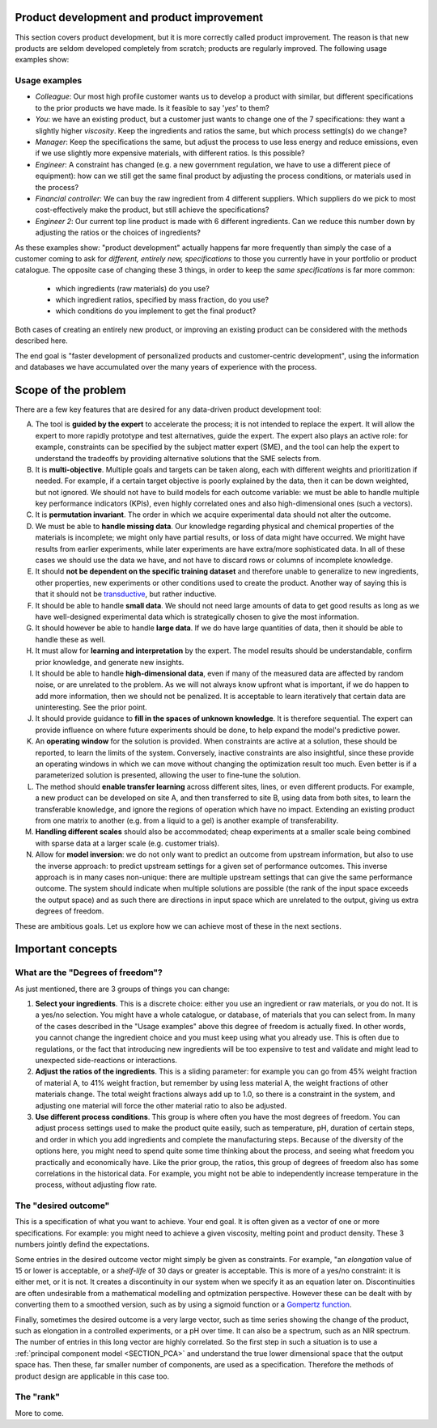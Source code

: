 .. _APPS_product_development:

Product development and product improvement
===========================================


This section covers product development, but it is more correctly called product improvement.
The reason is that new products are seldom developed completely from scratch; products are regularly improved. The following usage examples show:

Usage examples
~~~~~~~~~~~~~~~

.. index::
	pair: usage examples; product development

-	*Colleague*: Our most high profile customer wants us to develop a product with similar, but different specifications to the prior products we have made. Is it feasible to say '*yes*' to them?

-   *You*: we have an existing product, but a customer just wants to change one of the 7 specifications: they want a slightly higher *viscosity*. Keep the ingredients and ratios the same, but which process setting(s) do we change?

-   *Manager*: Keep the specifications the same, but adjust the process to use less energy and reduce emissions, even if we use slightly more expensive materials, with different ratios. Is this possible?

-   *Engineer*: A constraint has changed (e.g. a new government regulation, we have to use a different piece of equipment): how can we still get the same final product by adjusting the process conditions, or materials used in the process?

-	*Financial controller*: We can buy the raw ingredient from 4 different suppliers. Which suppliers do we pick to most cost-effectively make the product, but still achieve the specifications?

-   *Engineer 2*: Our current top line product is made with 6 different ingredients. Can we reduce this number down by adjusting the ratios or the choices of ingredients?

As these examples show: "product development" actually happens far more frequently than simply the case of a customer coming to ask for *different, entirely new, specifications* to those you currently have in your portfolio or product catalogue. The opposite case of changing these 3 things, in order to keep the *same specifications* is far more common:

    * which ingredients (raw materials) do you use?
    * which ingredient ratios, specified by mass fraction, do you use?
    * which conditions do you implement to get the final product?

Both cases of creating an entirely new product, or improving an existing product can be considered with the methods described here.

The end goal is "faster development of personalized products and customer-centric development", using the information and databases we have accumulated over the many years of experience with the process.

Scope of the problem
=====================


There are a few key features that are desired for any data-driven product development tool:

A. The tool is **guided by the expert** to accelerate the process; it is not intended to replace the expert. It will allow the expert to more rapidly prototype and test alternatives, guide the expert. The expert also plays an active role: for example, constraints can be specified by the subject matter expert (SME), and the tool can help the expert to understand the tradeoffs by providing alternative solutions that the SME selects from.

B. It is **multi-objective**. Multiple goals and targets can be taken along, each with different weights and prioritization if needed. For example, if a certain target objective is poorly explained by the data, then it can be down weighted, but not ignored. We should not have to build models for each outcome variable: we must be able to handle multiple key performance indicators (KPIs), even highly correlated ones and also high-dimensional ones (such a vectors).

C. It is **permutation invariant**. The order in which we acquire experimental data should not alter the outcome.

D. We must be able to **handle missing data**. Our knowledge regarding physical and chemical properties of the materials is incomplete; we might only have partial results, or loss of data might have occurred. We might have results from earlier experiments, while later experiments are have extra/more sophisticated data. In all of these cases we should use the data we have, and not have to discard rows or columns of incomplete knowledge.

E. It should **not be dependent on the specific training dataset** and  therefore unable to generalize to new ingredients, other properties, new experiments or other conditions used to create the product. Another way of saying this is that it should not be `transductive <https://en.wikipedia.org/wiki/Transduction_(machine_learning)>`_, but rather inductive.


F. It should be able to handle **small data**. We should not need large amounts of data to get good results as long as we have well-designed experimental data which is strategically chosen to give the most information.

G. It should however be able to handle **large data**. If we do have large quantities of data, then it should be able to handle these as well.

H. It must allow for **learning and interpretation** by the expert. The model results should be understandable, confirm prior knowledge, and generate new insights.

I. It should be able to handle **high-dimensional data**, even if many of the measured data are affected by random noise, or are unrelated to the problem. As we will not always know upfront what is important, if we do happen to add more information, then we should not be penalized. It is acceptable to learn iteratively that certain data are uninteresting. See the prior point.

J. It should provide guidance to **fill in the spaces of unknown knowledge**. It is therefore sequential. The expert can provide influence on where future experiments should be done, to help expand the model's predictive power.

K. An **operating window** for the solution is provided. When constraints are active at a solution, these should be reported, to learn the limits of the system. Conversely, inactive constraints are also insightful, since these provide an operating windows in which we can move without changing the optimization result too much. Even better is if a parameterized solution is presented, allowing the user to fine-tune the solution.

L. The method should **enable transfer learning** across different sites, lines, or even different products. For example, a new product can be developed on site A, and then transferred to site B, using data from both sites, to learn the transferable knowledge, and ignore the regions of operation which have no impact. Extending an existing product from one matrix to another  (e.g. from a liquid to a gel) is another example of transferability.

M. **Handling different scales** should also be accommodated; cheap experiments at a smaller scale being combined with sparse data at a larger scale (e.g. customer trials).

N. Allow for **model inversion**: we do not only want to predict an outcome from upstream information, but also to use the inverse approach: to predict upstream settings for a given set of performance outcomes. This inverse approach is in many cases non-unique: there are multiple upstream settings that can give the same performance outcome. The system should indicate when multiple solutions are possible (the rank of the input space exceeds the output space) and as such there are directions in input space which are unrelated to the output, giving us extra degrees of freedom.

These are ambitious goals. Let us explore how we can achieve most of these in the next sections.

Important concepts
===================

What are the "Degrees of freedom"?
~~~~~~~~~~~~~~~~~~~~~~~~~~~~~~~~~~

As just mentioned, there are 3 groups of things you can change:

1. **Select your ingredients**. This is a discrete choice: either you use an ingredient or raw materials, or you do not. It is a yes/no selection. You might have a whole catalogue, or database, of materials that you can select from. In many of the cases described in the "Usage examples" above this degree of freedom is actually fixed. In other words, you cannot change the ingredient choice and you must keep using what you already use. This is often due to regulations, or the fact that introducing new ingredients will be too expensive to test and validate and might lead to unexpected side-reactions or interactions.

2. **Adjust the ratios of the ingredients**. This is a sliding parameter: for example you can go from 45% weight fraction of material A, to 41% weight fraction, but remember by using less material A, the weight fractions of other materials change. The total weight fractions always add up to 1.0, so there is a constraint in the system, and adjusting one material will force the other material ratio to also be adjusted.

3. **Use different process conditions**. This group is where often you have the most degrees of freedom. You can adjust process settings used to make the product quite easily, such as temperature, pH, duration of certain steps, and order in which you add ingredients and complete the manufacturing steps. Because of the diversity of the options here, you might need to spend quite some time thinking about the process, and seeing what freedom you practically and economically have. Like the prior group, the ratios, this group of degrees of freedom also has some correlations in the historical data. For example, you might not be able to independently increase temperature in the process, without adjusting flow rate.


The "desired outcome"
~~~~~~~~~~~~~~~~~~~~~~

This is a specification of what you want to achieve. Your end goal. It is often given as a vector of one or more specifications. For example: you might need to achieve a given viscosity, melting point and product density. These 3 numbers jointly defind the expectations.

Some entries in the desired outcome vector might simply be given as constraints. For example, "an *elongation* value of 15 or lower is acceptable, or a *shelf-life* of 30 days or greater is acceptable. This is more of a yes/no constraint: it is either met, or it is not. It creates a discontinuity in our system when we specify it as an equation later on. Discontinuities are often undesirable from a mathematical modelling and optmization perspective. However these can be dealt with by converting them to a smoothed version, such as by using a sigmoid function or a `Gompertz function <https://en.wikipedia.org/wiki/Gompertz_function>`_.

Finally, sometimes the desired outcome is a very large vector, such as time series showing the change of the product, such as elongation in a controlled experiments, or a pH over time. It can also be a spectrum, such as an NIR spectrum. The number of entries in this long vector are highly correlated. So the first step in such a situation is to use a :ref:`principal component model <SECTION_PCA>` and understand the true lower dimensional space that the output space has. Then these, far smaller number of components, are used as a specification. Therefore the methods of product design are applicable in this case too.

The "rank"
~~~~~~~~~~~

More to come.


